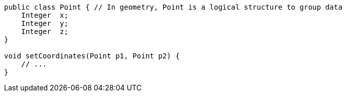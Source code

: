 [source,apex]
----
public class Point { // In geometry, Point is a logical structure to group data
    Integer  x;
    Integer  y;
    Integer  z;
}

void setCoordinates(Point p1, Point p2) {
    // ...
}
----
